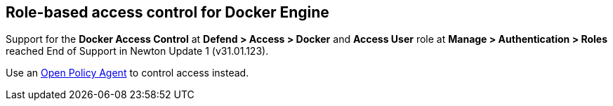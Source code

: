 == Role-based access control for Docker Engine

Support for the *Docker Access Control* at *Defend > Access > Docker* and *Access User* role at *Manage > Authentication > Roles* reached End of Support in Newton Update 1 (v31.01.123).

Use an xref:./open-policy-agent.adoc#admission-control[Open Policy Agent] to control access instead.
